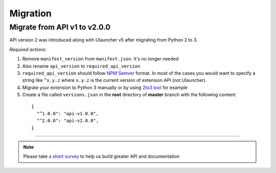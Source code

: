 Migration
=========

Migrate from API v1 to v2.0.0
-----------------------------

API version 2 was introduced along with Ulauncher v5 after migrating from Python 2 to 3.

.. TODO: add description of new features introduced in API 2

*Required actions:*

1. Remove ``manifest_version`` from ``manifest.json``. It's no longer needed
2. Also rename ``api_version`` to ``required_api_version``
3. ``required_api_version`` should follow `NPM Semver <https://docs.npmjs.com/misc/semver>`_ format. In most of the cases you would want to specify a string like ``^x.y.z`` where ``x.y.z`` is the current version of extension API (not Ulauncher).
4. Migrate your extension to Python 3 manually or by using `2to3 tool <https://docs.python.org/2/library/2to3.html>`_ for example
5. Create a file called ``versions.json`` in the **root** directory of **master** branch with the following content:

  ::

    {
      "^1.0.0": "api-v1.0.0",
      "^2.0.0": "api-v2.0.0",
    }

----

.. NOTE::
  Please take `a short survey <https://goo.gl/forms/wcIRCTjQXnO0M8Lw2>`_ to help us build greater API and documentation
